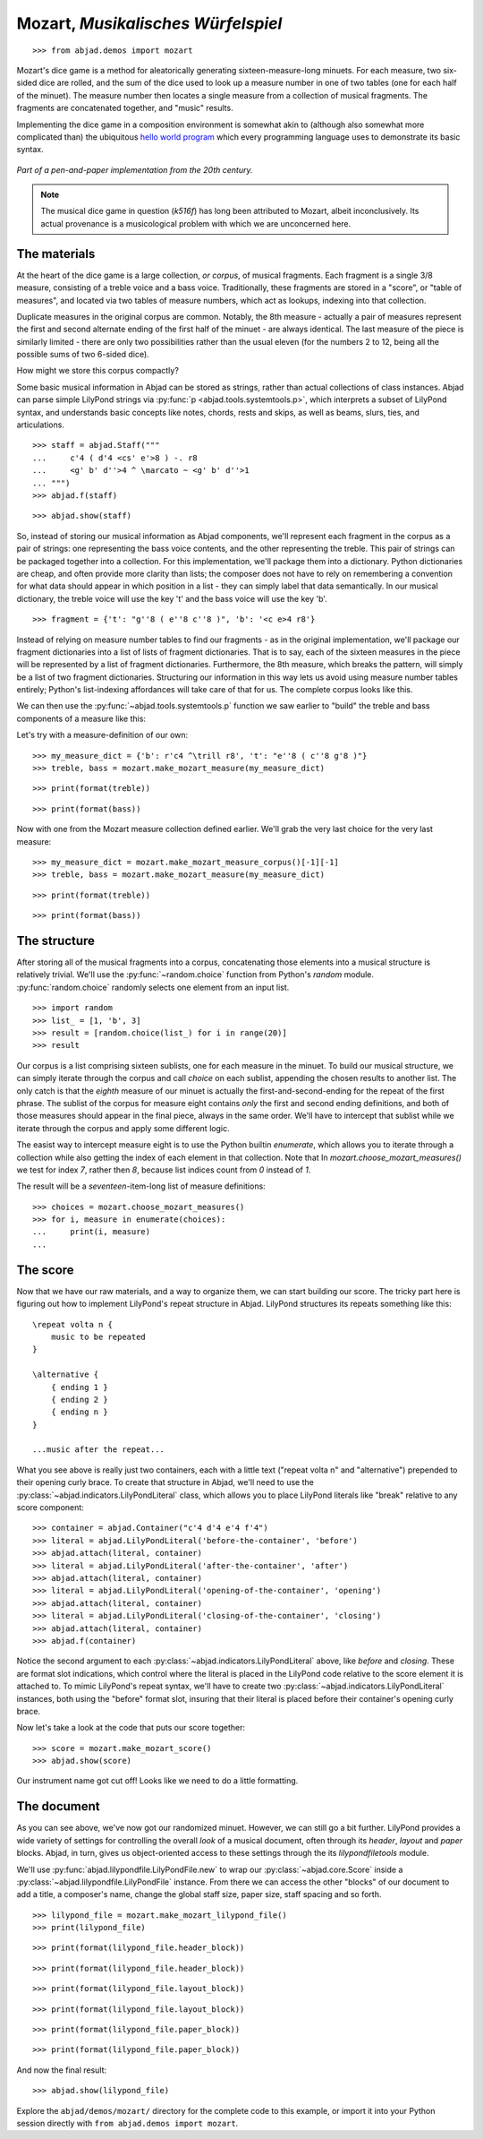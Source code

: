Mozart, *Musikalisches Würfelspiel*
===================================

..  book-defaults::
    :lilypond/stylesheet: literature-examples.ily

::

    >>> from abjad.demos import mozart

..  book::
    :hide:

    >>> import random
    >>> random.seed(0)

Mozart's dice game is a method for aleatorically generating
sixteen-measure-long minuets.  For each measure, two six-sided dice are rolled,
and the sum of the dice used to look up a measure number in one of two tables
(one for each half of the minuet).  The measure number then locates a single
measure from a collection of musical fragments.  The fragments are concatenated
together, and "music" results.

Implementing the dice game in a composition environment is somewhat akin to
(although also somewhat more complicated than) the ubiquitous `hello world
program <http://en.wikipedia.org/wiki/Hello_world_program>`_ which every
programming language uses to demonstrate its basic syntax.

..  figure:: images/mozart-tables.png
    :align: center
    :width: 640px

    *Part of a pen-and-paper implementation from the 20th century.*

..  note::

    The musical dice game in question (*k516f*) has long been attributed to
    Mozart, albeit inconclusively.  Its actual provenance is a musicological
    problem with which we are unconcerned here.

The materials
-------------

At the heart of the dice game is a large collection, *or corpus*, of musical
fragments.  Each fragment is a single 3/8 measure, consisting of a treble voice
and a bass voice.  Traditionally, these fragments are stored in a "score", or
"table of measures", and located via two tables of measure numbers, which act
as lookups, indexing into that collection.

Duplicate measures in the original corpus are common.  Notably, the 8th measure
- actually a pair of measures represent the first and second alternate ending
of the first half of the minuet - are always identical.  The last measure of
the piece is similarly limited - there are only two possibilities rather than
the usual eleven (for the numbers 2 to 12, being all the possible sums of two
6-sided dice).

How might we store this corpus compactly?

Some basic musical information in Abjad can be stored as strings, rather than
actual collections of class instances.  Abjad can parse simple LilyPond strings
via :py:func:`p <abjad.tools.systemtools.p>`, which interprets a subset of LilyPond
syntax, and understands basic concepts like notes, chords, rests and skips, as
well as beams, slurs, ties, and articulations.

::

    >>> staff = abjad.Staff("""
    ...     c'4 ( d'4 <cs' e'>8 ) -. r8 
    ...     <g' b' d''>4 ^ \marcato ~ <g' b' d''>1
    ... """)
    >>> abjad.f(staff)

::

    >>> abjad.show(staff)

So, instead of storing our musical information as Abjad components, we'll
represent each fragment in the corpus as a pair of strings: one representing
the bass voice contents, and the other representing the treble.  This pair of
strings can be packaged together into a collection.  For this implementation,
we'll package them into a dictionary.  Python dictionaries are cheap, and often
provide more clarity than lists; the composer does not have to rely on
remembering a convention for what data should appear in which position in a
list - they can simply label that data semantically.  In our musical
dictionary, the treble voice will use the key 't' and the bass voice will use
the key 'b'.

::

    >>> fragment = {'t': "g''8 ( e''8 c''8 )", 'b': '<c e>4 r8'}

Instead of relying on measure number tables to find our fragments - as in the
original implementation, we'll package our fragment dictionaries into a list of
lists of fragment dictionaries.  That is to say, each of the sixteen measures
in the piece will be represented by a list of fragment dictionaries.
Furthermore, the 8th measure, which breaks the pattern, will simply be a list
of two fragment dictionaries.  Structuring our information in this way lets us
avoid using measure number tables entirely; Python's list-indexing affordances
will take care of that for us.  The complete corpus looks like this.

We can then use the :py:func:`~abjad.tools.systemtools.p` function we saw
earlier to "build" the treble and bass components of a measure like this:

Let's try with a measure-definition of our own:

::

    >>> my_measure_dict = {'b': r'c4 ^\trill r8', 't': "e''8 ( c''8 g'8 )"}
    >>> treble, bass = mozart.make_mozart_measure(my_measure_dict)

::

    >>> print(format(treble))

::

    >>> print(format(bass))

Now with one from the Mozart measure collection defined earlier.
We'll grab the very last choice for the very last measure:

::

    >>> my_measure_dict = mozart.make_mozart_measure_corpus()[-1][-1]
    >>> treble, bass = mozart.make_mozart_measure(my_measure_dict)

::

    >>> print(format(treble))

::

    >>> print(format(bass))

The structure
-------------

After storing all of the musical fragments into a corpus, concatenating those
elements into a musical structure is relatively trivial.  We'll use the
:py:func:`~random.choice` function from Python's `random` module.
:py:func:`random.choice` randomly selects one element from an input list.

::

    >>> import random
    >>> list_ = [1, 'b', 3]
    >>> result = [random.choice(list_) for i in range(20)]
    >>> result

Our corpus is a list comprising sixteen sublists, one for each measure in the
minuet.  To build our musical structure, we can simply iterate through the
corpus and call `choice` on each sublist, appending the chosen results to
another list.  The only catch is that the *eighth* measure of our minuet is
actually the first-and-second-ending for the repeat of the first phrase.  The
sublist of the corpus for measure eight contains *only* the first and second
ending definitions, and both of those measures should appear in the final
piece, always in the same order.  We'll have to intercept that sublist while we
iterate through the corpus and apply some different logic.

The easist way to intercept measure eight is to use the Python builtin
`enumerate`, which allows you to iterate through a collection while also
getting the index of each element in that collection. Note that In
`mozart.choose_mozart_measures()` we test for index *7*, rather then *8*,
because list indices count from *0* instead of *1*.

The result will be a *seventeen*-item-long list of measure definitions:

::

    >>> choices = mozart.choose_mozart_measures()
    >>> for i, measure in enumerate(choices):
    ...     print(i, measure)
    ... 

The score
---------

Now that we have our raw materials, and a way to organize them, we can start
building our score.  The tricky part here is figuring out how to implement
LilyPond's repeat structure in Abjad.  LilyPond structures its repeats
something like this:

::

    \repeat volta n {
        music to be repeated
    }

    \alternative {
        { ending 1 }
        { ending 2 }
        { ending n }
    }

    ...music after the repeat...

What you see above is really just two containers, each with a little text
("\repeat volta n" and "alternative") prepended to their opening curly brace.
To create that structure in Abjad, we'll need to use the
:py:class:`~abjad.indicators.LilyPondLiteral` class, which allows you to place
LilyPond literals like "\break" relative to any score component:

::

    >>> container = abjad.Container("c'4 d'4 e'4 f'4")
    >>> literal = abjad.LilyPondLiteral('before-the-container', 'before')
    >>> abjad.attach(literal, container)
    >>> literal = abjad.LilyPondLiteral('after-the-container', 'after')
    >>> abjad.attach(literal, container)
    >>> literal = abjad.LilyPondLiteral('opening-of-the-container', 'opening')
    >>> abjad.attach(literal, container)
    >>> literal = abjad.LilyPondLiteral('closing-of-the-container', 'closing')
    >>> abjad.attach(literal, container)
    >>> abjad.f(container)

Notice the second argument to each
:py:class:`~abjad.indicators.LilyPondLiteral` above, like `before` and
`closing`.  These are format slot indications, which control where the literal
is placed in the LilyPond code relative to the score element it is attached to.
To mimic LilyPond's repeat syntax, we'll have to create two
:py:class:`~abjad.indicators.LilyPondLiteral` instances, both using the
"before" format slot, insuring that their literal is placed before their
container's opening curly brace.

Now let's take a look at the code that puts our score together:

::

    >>> score = mozart.make_mozart_score()
    >>> abjad.show(score)

Our instrument name got cut off!  Looks like we need to do a little formatting.

The document
------------

As you can see above, we've now got our randomized minuet.  However, we can
still go a bit further.  LilyPond provides a wide variety of settings for
controlling the overall *look* of a musical document, often through its
`\header`, `\layout` and `\paper` blocks.  Abjad, in turn, gives us
object-oriented access to these settings through the its `lilypondfiletools`
module.

We'll use :py:func:`abjad.lilypondfile.LilyPondFile.new` to wrap our
:py:class:`~abjad.core.Score` inside a
:py:class:`~abjad.lilypondfile.LilyPondFile` instance.  From there we can
access the other "blocks" of our document to add a title, a composer's name,
change the global staff size, paper size, staff spacing and so forth.

::

    >>> lilypond_file = mozart.make_mozart_lilypond_file()
    >>> print(lilypond_file)

::

    >>> print(format(lilypond_file.header_block))

::

    >>> print(format(lilypond_file.header_block))

::

    >>> print(format(lilypond_file.layout_block))

::

    >>> print(format(lilypond_file.layout_block))

::

    >>> print(format(lilypond_file.paper_block))

::

    >>> print(format(lilypond_file.paper_block))

And now the final result:

::

    >>> abjad.show(lilypond_file)

Explore the ``abjad/demos/mozart/`` directory for the complete code to this
example, or import it into your Python session directly with ``from
abjad.demos import mozart``.
